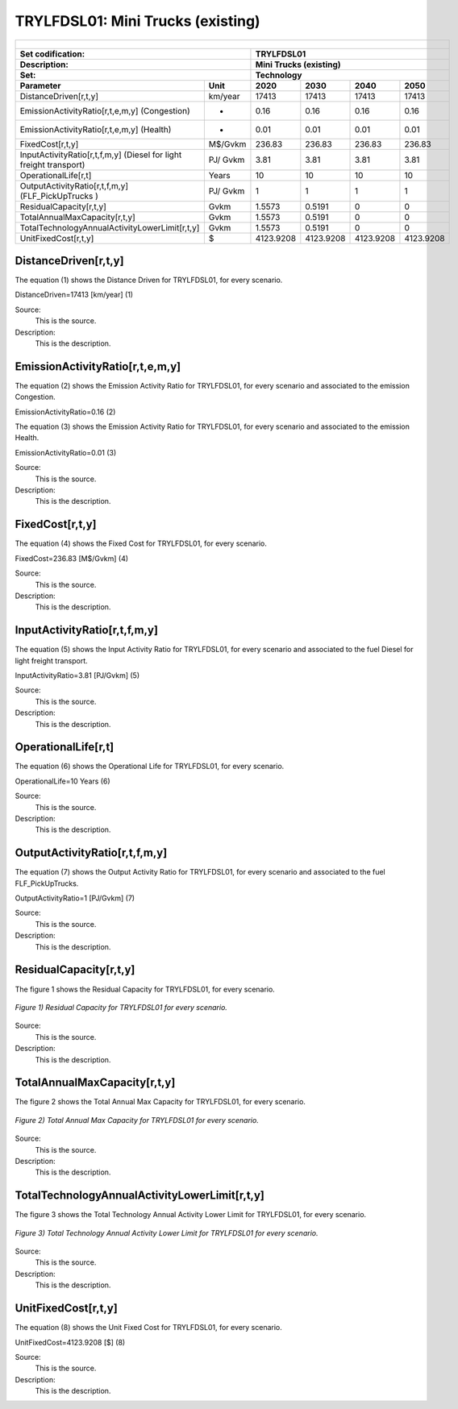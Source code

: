 TRYLFDSL01: Mini Trucks (existing)
=====================================

+-------------------------------------------------+-------+--------------+--------------+--------------+--------------+
| .. figure:: img/TRYLFDSL.jpg                                                                                        |
|    :align:   center                                                                                                 |
|    :width:   500 px                                                                                                 |
+-------------------------------------------------+-------+--------------+--------------+--------------+--------------+
| Set codification:                                       |TRYLFDSL01                                                 |
+-------------------------------------------------+-------+--------------+--------------+--------------+--------------+
| Description:                                            |Mini Trucks (existing)                                     |
+-------------------------------------------------+-------+--------------+--------------+--------------+--------------+
| Set:                                                    |Technology                                                 |
+-------------------------------------------------+-------+--------------+--------------+--------------+--------------+
| Parameter                                       | Unit  | 2020         | 2030         | 2040         |  2050        |
+=================================================+=======+==============+==============+==============+==============+
| DistanceDriven[r,t,y]                           |km/year| 17413        | 17413        | 17413        | 17413        |
+-------------------------------------------------+-------+--------------+--------------+--------------+--------------+
| EmissionActivityRatio[r,t,e,m,y] (Congestion)   |   -   | 0.16         | 0.16         | 0.16         | 0.16         |
+-------------------------------------------------+-------+--------------+--------------+--------------+--------------+
| EmissionActivityRatio[r,t,e,m,y] (Health)       |   -   | 0.01         | 0.01         | 0.01         | 0.01         |
+-------------------------------------------------+-------+--------------+--------------+--------------+--------------+
| FixedCost[r,t,y]                                |M$/Gvkm| 236.83       | 236.83       | 236.83       | 236.83       |
+-------------------------------------------------+-------+--------------+--------------+--------------+--------------+
| InputActivityRatio[r,t,f,m,y] (Diesel for       | PJ/   | 3.81         | 3.81         | 3.81         | 3.81         |
| light freight transport)                        | Gvkm  |              |              |              |              |
+-------------------------------------------------+-------+--------------+--------------+--------------+--------------+
| OperationalLife[r,t]                            | Years | 10           | 10           | 10           | 10           |
+-------------------------------------------------+-------+--------------+--------------+--------------+--------------+
| OutputActivityRatio[r,t,f,m,y] (FLF_PickUpTrucks| PJ/   | 1            | 1            | 1            | 1            |
| )                                               | Gvkm  |              |              |              |              |
+-------------------------------------------------+-------+--------------+--------------+--------------+--------------+
| ResidualCapacity[r,t,y]                         |  Gvkm | 1.5573       | 0.5191       | 0            | 0            |
+-------------------------------------------------+-------+--------------+--------------+--------------+--------------+
| TotalAnnualMaxCapacity[r,t,y]                   |  Gvkm | 1.5573       | 0.5191       | 0            | 0            |
+-------------------------------------------------+-------+--------------+--------------+--------------+--------------+
| TotalTechnologyAnnualActivityLowerLimit[r,t,y]  | Gvkm  | 1.5573       | 0.5191       | 0            | 0            |
|                                                 |       |              |              |              |              |
+-------------------------------------------------+-------+--------------+--------------+--------------+--------------+
| UnitFixedCost[r,t,y]                            |   $   | 4123.9208    | 4123.9208    | 4123.9208    | 4123.9208    |
+-------------------------------------------------+-------+--------------+--------------+--------------+--------------+

DistanceDriven[r,t,y]
+++++++++
The equation (1) shows the Distance Driven for TRYLFDSL01, for every scenario.

DistanceDriven=17413 [km/year]   (1)

Source:
   This is the source. 
   
Description: 
   This is the description.

EmissionActivityRatio[r,t,e,m,y]
+++++++++

The equation (2) shows the Emission Activity Ratio for TRYLFDSL01, for every scenario and associated to the emission Congestion.

EmissionActivityRatio=0.16    (2)

The equation (3) shows the Emission Activity Ratio for TRYLFDSL01, for every scenario and associated to the emission Health.

EmissionActivityRatio=0.01    (3)

Source:
   This is the source. 
   
Description: 
   This is the description.

FixedCost[r,t,y]
+++++++++
The equation (4) shows the Fixed Cost for TRYLFDSL01, for every scenario.

FixedCost=236.83 [M$/Gvkm]   (4)

Source:
   This is the source. 
   
Description: 
   This is the description.
   
InputActivityRatio[r,t,f,m,y]
+++++++++
The equation (5) shows the Input Activity Ratio for TRYLFDSL01, for every scenario and associated to the fuel Diesel for light freight transport. 

InputActivityRatio=3.81 [PJ/Gvkm]   (5)

Source:
   This is the source. 
   
Description: 
   This is the description.   
   
OperationalLife[r,t]
+++++++++
The equation (6) shows the Operational Life for TRYLFDSL01, for every scenario.

OperationalLife=10 Years   (6)

Source:
   This is the source. 
   
Description: 
   This is the description.   
   
OutputActivityRatio[r,t,f,m,y]
+++++++++
The equation (7) shows the Output Activity Ratio for TRYLFDSL01, for every scenario and associated to the fuel FLF_PickUpTrucks.

OutputActivityRatio=1 [PJ/Gvkm]   (7)

Source:
   This is the source. 
   
Description: 
   This is the description.      
   
ResidualCapacity[r,t,y]
+++++++++
The figure 1 shows the Residual Capacity for TRYLFDSL01, for every scenario.

.. figure:: img/TRYLFDSL01_ResidualCapacity.png
   :align:   center
   :width:   700 px
   
   *Figure 1) Residual Capacity for TRYLFDSL01 for every scenario.*

Source:
   This is the source. 
   
Description: 
   This is the description.         
   
TotalAnnualMaxCapacity[r,t,y]
+++++++++
The figure 2 shows the Total Annual Max Capacity for TRYLFDSL01, for every scenario.

.. figure:: img/TRYLFDSL01_TotalAnnualMaxCapacity.png
   :align:   center
   :width:   700 px
   
   *Figure 2) Total Annual Max Capacity for TRYLFDSL01 for every scenario.*

Source:
   This is the source. 
   
Description: 
   This is the description.
   
TotalTechnologyAnnualActivityLowerLimit[r,t,y]
+++++++++
The figure 3 shows the Total Technology Annual Activity Lower Limit for TRYLFDSL01, for every scenario.

.. figure:: img/TRYLFDSL01_TotalTechnologyAnnualActivityLowerLimit.png
   :align:   center
   :width:   700 px
   
   *Figure 3) Total Technology Annual Activity Lower Limit for TRYLFDSL01 for every scenario.*

Source:
   This is the source. 
   
Description: 
   This is the description.
   
UnitFixedCost[r,t,y]
+++++++++
The equation (8) shows the Unit Fixed Cost for TRYLFDSL01, for every scenario.

UnitFixedCost=4123.9208 [$]   (8)

Source:
   This is the source. 
   
Description: 
   This is the description.
